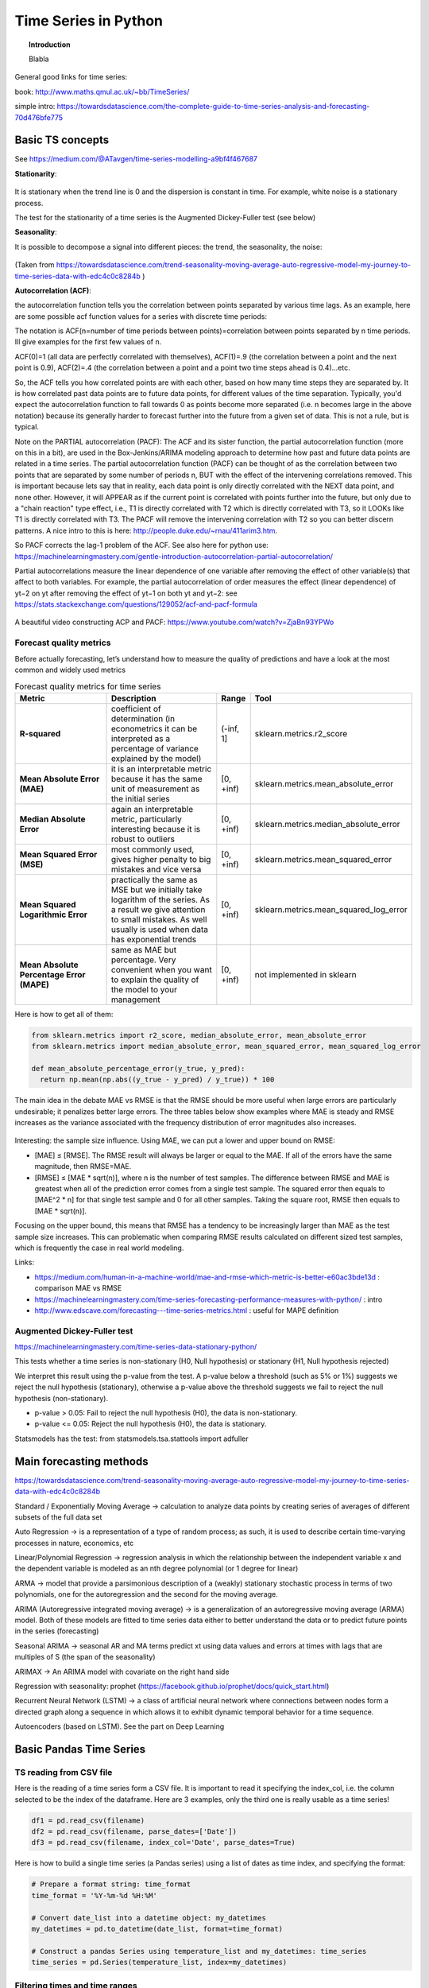 =====================================
 Time Series in Python
=====================================

.. topic:: Introduction

    Blabla
    
General good links for time series:

book: http://www.maths.qmul.ac.uk/~bb/TimeSeries/    

simple intro: https://towardsdatascience.com/the-complete-guide-to-time-series-analysis-and-forecasting-70d476bfe775

Basic TS concepts
=====================================

See https://medium.com/@ATavgen/time-series-modelling-a9bf4f467687

**Stationarity**:

.. figure:: Images/TS_stationary.png
   :scale: 80 %
   :alt: TS_stationary
   
It is stationary when the trend line is 0 and the dispersion is constant in time. For example, white noise is a stationary process.  

The test for the stationarity of a time series is the Augmented Dickey-Fuller test (see below)
   
**Seasonality**:

It is possible to decompose a signal into different pieces: the trend, the seasonality, the noise:

.. figure:: Images/TS_decomposition.png
   :scale: 80 %
   :alt: TS_decomposition
   
(Taken from https://towardsdatascience.com/trend-seasonality-moving-average-auto-regressive-model-my-journey-to-time-series-data-with-edc4c0c8284b )   

**Autocorrelation (ACF)**:

the autocorrelation function tells you the correlation between points separated by various time lags. As an example, here are some possible acf function values for a series with discrete time periods:

The notation is ACF(n=number of time periods between points)=correlation between points separated by n time periods. Ill give examples for the first few values of n.

ACF(0)=1 (all data are perfectly correlated with themselves), ACF(1)=.9 (the correlation between a point and the next point is 0.9), ACF(2)=.4 (the correlation between a point and a point two time steps ahead is 0.4)...etc. 

So, the ACF tells you how correlated points are with each other, based on how many time steps they are separated by. It is how correlated past data points are to future data points, for different values of the time separation. Typically, you'd expect the autocorrelation function to fall towards 0 as points become more separated (i.e. n becomes large in the above notation) because its generally harder to forecast further into the future from a given set of data. This is not a rule, but is typical.


Note on the PARTIAL autocorrelation (PACF): The ACF and its sister function, the partial autocorrelation function (more on this in a bit), are used in the Box-Jenkins/ARIMA modeling approach to determine how past and future data points are related in a time series. The partial autocorrelation function (PACF) can be thought of as the correlation between two points that are separated by some number of periods n, BUT with the effect of the intervening correlations removed. This is important because lets say that in reality, each data point is only directly correlated with the NEXT data point, and none other. However, it will APPEAR as if the current point is correlated with points further into the future, but only due to a "chain reaction" type effect, i.e., T1 is directly correlated with T2 which is directly correlated with T3, so it LOOKs like T1 is directly correlated with T3. The PACF will remove the intervening correlation with T2 so you can better discern patterns. A nice intro to this is here: http://people.duke.edu/~rnau/411arim3.htm.

So PACF corrects the lag-1 problem of the ACF. See also here for python use: https://machinelearningmastery.com/gentle-introduction-autocorrelation-partial-autocorrelation/

Partial autocorrelations measure the linear dependence of one variable after removing the effect of other variable(s) that affect to both variables. For example, the partial autocorrelation of order measures the effect (linear dependence) of yt−2 on yt after removing the effect of yt−1 on both yt and yt−2: see https://stats.stackexchange.com/questions/129052/acf-and-pacf-formula

.. figure:: Images/ACF_vs_PACF.png
   :scale: 80 %
   :alt: ACF_vs_PACF
  
.. figure:: Images/ACF_PCF_example.png
   :scale: 80 %
   :alt: ACF_PCF_example   
  
A beautiful video constructing ACP and PACF: https://www.youtube.com/watch?v=ZjaBn93YPWo

   
Forecast quality metrics
---------------------------------------

Before actually forecasting, let’s understand how to measure the quality of predictions and have a look at the most common and widely used metrics 
   
.. csv-table:: Forecast quality metrics for time series
   :header: "Metric", "Description", "Range", "Tool"
   :widths: 40,50,10,20

   "**R-squared**", "coefficient of determination (in econometrics it can be interpreted as a percentage of variance explained by the model)", "(-inf, 1]", "sklearn.metrics.r2_score"
   "**Mean Absolute Error (MAE)**", "it is an interpretable metric because it has the same unit of measurement as the initial series", "[0, +inf)", "sklearn.metrics.mean_absolute_error"
   "**Median Absolute Error**", "again an interpretable metric, particularly interesting because it is robust to outliers", "[0, +inf)", "sklearn.metrics.median_absolute_error"
   "**Mean Squared Error (MSE)**", "most commonly used, gives higher penalty to big mistakes and vice versa", "[0, +inf)", "sklearn.metrics.mean_squared_error"
   "**Mean Squared Logarithmic Error**", "practically the same as MSE but we initially take logarithm of the series. As a result we give attention to small mistakes. As well usually is used when data has exponential trends", "[0, +inf)", "sklearn.metrics.mean_squared_log_error"
   "**Mean Absolute Percentage Error (MAPE)**", "same as MAE but percentage. Very convenient when you want to explain the quality of the model to your management", "[0, +inf)", "not implemented in sklearn"

Here is how to get all of them:   
   
.. sourcecode:: python       

  from sklearn.metrics import r2_score, median_absolute_error, mean_absolute_error
  from sklearn.metrics import median_absolute_error, mean_squared_error, mean_squared_log_error

  def mean_absolute_percentage_error(y_true, y_pred): 
    return np.mean(np.abs((y_true - y_pred) / y_true)) * 100   
    
.. figure:: Images/MAE.png
   :scale: 80 %
   :alt: MAE
  
.. figure:: Images/RMSE.png
   :scale: 80 %
   :alt: RMSE 
   
The main idea in the debate MAE vs RMSE is that the RMSE should be more useful when large errors are particularly undesirable; it penalizes better large errors. The three tables below show examples where MAE is steady and RMSE increases as the variance associated with the frequency distribution of error magnitudes also increases.
   
.. figure:: Images/MAE_vs_RMSE.png
   :scale: 100 %
   :alt: MAE_vs_RMSE 

Interesting: the sample size influence. Using MAE, we can put a lower and upper bound on RMSE:

- [MAE] ≤ [RMSE]. The RMSE result will always be larger or equal to the MAE. If all of the errors have the same magnitude, then RMSE=MAE.

- [RMSE] ≤ [MAE * sqrt(n)], where n is the number of test samples. The difference between RMSE and MAE is greatest when all of the prediction error comes from a single test sample. The squared error then equals to [MAE^2 * n] for that single test sample and 0 for all other samples. Taking the square root, RMSE then equals to [MAE * sqrt(n)].
    
Focusing on the upper bound, this means that RMSE has a tendency to be increasingly larger than MAE as the test sample size increases. This can problematic when comparing RMSE results calculated on different sized test samples, which is frequently the case in real world modeling.   
    
Links:

- https://medium.com/human-in-a-machine-world/mae-and-rmse-which-metric-is-better-e60ac3bde13d : comparison MAE vs RMSE

- https://machinelearningmastery.com/time-series-forecasting-performance-measures-with-python/ : intro

- http://www.edscave.com/forecasting---time-series-metrics.html : useful for MAPE definition
    
    
    
Augmented Dickey-Fuller test
-------------------------------------

https://machinelearningmastery.com/time-series-data-stationary-python/

This tests whether a time series is non-stationary (H0, Null hypothesis) or stationary (H1, Null hypothesis rejected)   

We interpret this result using the p-value from the test. A p-value below a threshold (such as 5% or 1%) suggests we reject the null hypothesis (stationary), otherwise a p-value above the threshold suggests we fail to reject the null hypothesis (non-stationary).

- p-value > 0.05: Fail to reject the null hypothesis (H0), the data is non-stationary.

- p-value <= 0.05: Reject the null hypothesis (H0), the data is stationary.
 
Statsmodels has the test: from statsmodels.tsa.stattools import adfuller    
    
    

Main forecasting methods
=====================================

https://towardsdatascience.com/trend-seasonality-moving-average-auto-regressive-model-my-journey-to-time-series-data-with-edc4c0c8284b


Standard / Exponentially Moving Average → calculation to analyze data points by creating series of averages of different subsets of the full data set

Auto Regression → is a representation of a type of random process; as such, it is used to describe certain time-varying processes in nature, economics, etc

Linear/Polynomial Regression → regression analysis in which the relationship between the independent variable x and the dependent variable is modeled as an nth degree polynomial (or 1 degree for linear)

ARMA → model that provide a parsimonious description of a (weakly) stationary stochastic process in terms of two polynomials, one for the autoregression and the second for the moving average.

ARIMA (Autoregressive integrated moving average) → is a generalization of an autoregressive moving average (ARMA) model. Both of these models are fitted to time series data either to better understand the data or to predict future points in the series (forecasting)

Seasonal ARIMA → seasonal AR and MA terms predict xt using data values and errors at times with lags that are multiples of S (the span of the seasonality)

ARIMAX → An ARIMA model with covariate on the right hand side

Regression with seasonality: prophet (https://facebook.github.io/prophet/docs/quick_start.html)

Recurrent Neural Network (LSTM) → a class of artificial neural network where connections between nodes form a directed graph along a sequence in which allows it to exhibit dynamic temporal behavior for a time sequence. 

Autoencoders (based on LSTM). See the part on Deep Learning




    
Basic Pandas Time Series
=====================================

    
TS reading from CSV file
----------------------------------

Here is the reading of a time series form a CSV file. It is important to read it specifying the index_col, i.e. the column selected to be the index of the dataframe.
Here are 3 examples, only the third one is really usable as a time series!


.. sourcecode:: python

  df1 = pd.read_csv(filename)
  df2 = pd.read_csv(filename, parse_dates=['Date'])
  df3 = pd.read_csv(filename, index_col='Date', parse_dates=True)

  
Here is how to build a single time series (a Pandas series) using a list of dates as time index, and specifying the format:


.. sourcecode:: python

  # Prepare a format string: time_format
  time_format = '%Y-%m-%d %H:%M'

  # Convert date_list into a datetime object: my_datetimes
  my_datetimes = pd.to_datetime(date_list, format=time_format)  

  # Construct a pandas Series using temperature_list and my_datetimes: time_series
  time_series = pd.Series(temperature_list, index=my_datetimes)


Filtering times and time ranges
-------------------------------------------

.. sourcecode:: python

  # Extract the hour from 9pm to 10pm on '2010-10-11': ts1
  ts1 = ts0.loc['2010-10-11 21:00:00']

  # Extract '2010-07-04' from ts0: ts2
  ts2 = ts0.loc['July 4th, 2010']

  # Extract data from '2010-12-15' to '2010-12-31': ts3
  ts3 = ts0.loc['12/15/2010':'12/31/2010']

Reindexing
------------------

Create a new time series ts3 by reindexing ts2 with the index of ts1.

.. sourcecode:: python

  # Reindex without fill method: ts3
  ts3 = ts2.reindex(ts1.index)

  # Reindex with fill method, using forward fill: ts4
  ts4 = ts2.reindex(ts1.index,method='ffill')


Resampling
-------------------
  
Here: downsampling:  
  
.. sourcecode:: python  
  
  #Resampling for each day frequency  
  sales_byDay  = sales.resample('D')
  
  #Resampling for 2 weeks frequency  
  sales_byDay  = sales.resample('2W')  
  
  
Here: upsampling (so a smaller frequency than available in the original sales dataframe):
  
.. sourcecode:: python  
  
  #Resampling for each 4H frequency:
  sales_byDay  = sales.resample('4H').ffill() #ffill() method fills indexes forward in time, until it finds another time already present in the original dataframe.
  
  
Exercise: we have a dataframe with temperature of one year, each day, each hour. We want the maximum daily temperature in August:
  
.. sourcecode:: python    
  
  # Extract temperature data for August: august
  august = df.loc['2010-08','Temperature']  

  # Downsample to obtain only the daily highest temperatures in August: august_highs
  august_highs = august.resample('D').max()

  
Rolling mean (moving average)  
-----------------------------------------

See https://towardsdatascience.com/the-complete-guide-to-time-series-analysis-and-forecasting-70d476bfe775

Using the same dataframe as above (df['Temperature']), we can compute the daily moving average, or rolling mean:

.. sourcecode:: python

  # Extract data from 2010-Aug-01 to 2010-Aug-15: unsmoothed
  unsmoothed = df['Temperature']['2010-Aug-01':'2010-Aug-15']

  # Apply a rolling mean with a 24 hour window: smoothed
  smoothed = unsmoothed.rolling(window=24).mean()
  
exponential smoothing, Double exponential smoothing
------------------------------------------------------------------------ 

See https://towardsdatascience.com/the-complete-guide-to-time-series-analysis-and-forecasting-70d476bfe775
  
Interpolation
-------------------

Working with a dataframe "population" with 10-years steps, we can linearly interpolate each year between the steps using:

.. sourcecode:: python

  population.resample('A').first().interpolate('linear')
  
  
df.str method: how does it work?
----------------------------------------------

.. sourcecode:: python

  # Strip extra whitespace from the column names: df.columns
  df.columns = df.columns.str.strip()

  # Extract data for which the destination airport is Dallas: dallas
  dallas = df['Destination Airport'].str.contains('DAL')
  
  
Time series decomposition
============================================================

A time series with some seasonality could be decomposed into its long-term trend, the seasonality and the remaining "noise". 
The STL (Seasonal and Trend decomposition using Loess, Cleveland et al. 1990) basically implements this.

R has a lot of nice features for time series. STL is implemented in R (https://www.r-bloggers.com/seasonal-trend-decomposition-in-r/), python's statsmodel also has a variant (https://www.statsmodels.org/dev/generated/statsmodels.tsa.seasonal.seasonal_decompose.html, http://www.statsmodels.org/stable/release/version0.6.html?highlight=seasonal#seasonal-decomposition). 

Few Links:

https://stackoverflow.com/questions/20672236/time-series-decomposition-function-in-python

https://www.statsmodels.org/dev/generated/statsmodels.tsa.seasonal.seasonal_decompose.html

https://machinelearningmastery.com/decompose-time-series-data-trend-seasonality/

https://forecasters.org/wp-content/uploads/gravity_forms/7-c6dd08fee7f0065037affb5b74fec20a/2017/07/Laptev_Nikolay_ISF2017.pdf

https://www.google.com/search?client=ubuntu&channel=fs&q=Detrending%2C+de-seasoning+%28using+STL%29&ie=utf-8&oe=utf-8

https://www.r-bloggers.com/seasonal-trend-decomposition-in-r/

https://pypi.org/project/stldecompose/ 


Here the decomposition of the CO2 curve:

.. sourcecode:: python

  import statsmodels.api as sm

  dta = sm.datasets.co2.load_pandas().data
  # deal with missing values. see issue
  dta.co2.interpolate(inplace=True)

  res = sm.tsa.seasonal_decompose(dta.co2)
  resplot = res.plot() 

.. figure:: Images/TS_Decomposition_statsmodels.png
   :scale: 80 %
   :alt: ts decomposition
  
  
Tsfresh: extracting features from time series
============================================================

Main links:
Arxiv: https://arxiv.org/abs/1610.07717

  
Seasonal ARIMA: an example
============================================================

Here is an example taken from 

.. raw:: html
   :file: SeasonalARIMA_CO2.html
  